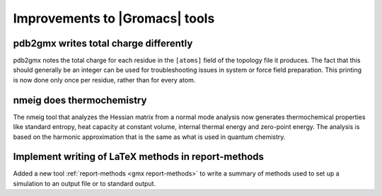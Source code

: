 Improvements to |Gromacs| tools
^^^^^^^^^^^^^^^^^^^^^^^^^^^^^^^

pdb2gmx writes total charge differently
---------------------------------------

pdb2gmx notes the total charge for each residue in the ``[atoms]``
field of the topology file it produces. The fact that this should
generally be an integer can be used for troubleshooting issues in
system or force field preparation. This printing is now done only once
per residue, rather than for every atom.

nmeig does thermochemistry
---------------------------------------

The nmeig tool that analyzes the Hessian matrix from a normal mode
analysis now generates thermochemical properties like standard
entropy, heat capacity at constant volume, internal thermal energy
and zero-point energy. The analysis is based on the harmonic
approximation that is the same as what is used in quantum chemistry.

Implement writing of LaTeX methods in report-methods
----------------------------------------------------

Added a new tool :ref:`report-methods <gmx report-methods>` to write
a summary of methods used to set up a simulation to an output file
or to standard output.
